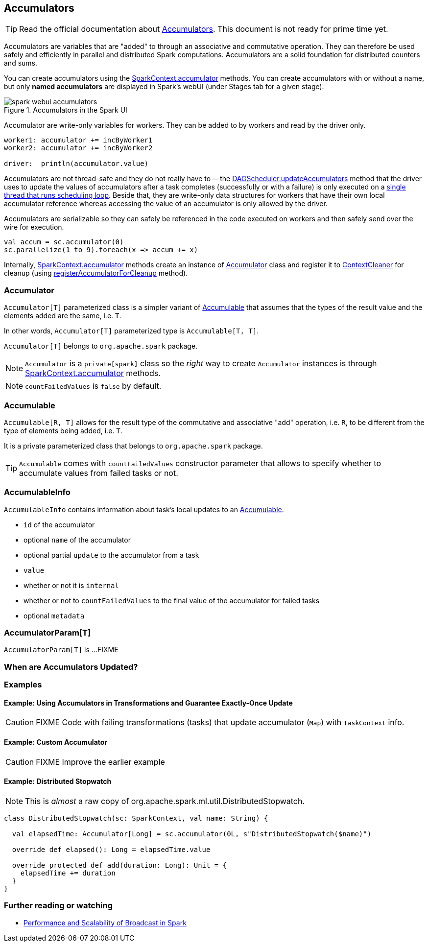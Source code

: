 == Accumulators

TIP: Read the official documentation about http://spark.apache.org/docs/latest/programming-guide.html#accumulators[Accumulators]. This document is not ready for prime time yet.

Accumulators are variables that are "added" to through an associative and commutative operation. They can therefore be used safely and efficiently in parallel and distributed Spark computations. Accumulators are a solid foundation for distributed counters and sums.

You can create accumulators using the link:spark-sparkcontext.adoc#accumulator[SparkContext.accumulator] methods. You can create accumulators with or without a name, but only *named accumulators* are displayed in Spark's webUI (under Stages tab for a given stage).

.Accumulators in the Spark UI
image::images/spark-webui-accumulators.png[align="center"]

Accumulator are write-only variables for workers. They can be added to by workers and read by the driver only.

```
worker1: accumulator += incByWorker1
worker2: accumulator += incByWorker2

driver:  println(accumulator.value)
```

Accumulators are not thread-safe and they do not really have to -- the link:spark-dagscheduler.adoc#updateAccumulators[DAGScheduler.updateAccumulators] method that the driver uses to update the values of accumulators after a task completes (successfully or with a failure) is only executed on a link:spark-dagscheduler.adoc#eventProcessLoop[single thread that runs scheduling loop]. Beside that, they are write-only data structures for workers that have their own local accumulator reference whereas accessing the value of an accumulator is only allowed by the driver.

Accumulators are serializable so they can safely be referenced in the code executed on workers and then safely send over the wire for execution.

[source, scala]
----
val accum = sc.accumulator(0)
sc.parallelize(1 to 9).foreach(x => accum += x)
----

Internally, link:spark-sparkcontext.adoc#accumulator[SparkContext.accumulator] methods create an instance of <<Accumulator, Accumulator>> class and register it to link:spark-service-contextcleaner.adoc[ContextCleaner] for cleanup (using link:spark-service-contextcleaner.adoc#registerAccumulatorForCleanup[registerAccumulatorForCleanup] method).

=== [[Accumulator]] Accumulator

`Accumulator[T]` parameterized class is a simpler variant of <<Accumulable, Accumulable>> that assumes that the types of the result value and the elements added are the same, i.e. `T`.

In other words, `Accumulator[T]` parameterized type is `Accumulable[T, T]`.

`Accumulator[T]` belongs to `org.apache.spark` package.

NOTE: `Accumulator` is a `private[spark]` class so the _right_ way to create `Accumulator` instances is through link:spark-sparkcontext.adoc#accumulator[SparkContext.accumulator] methods.

NOTE: `countFailedValues` is `false` by default.

=== [[Accumulable]] Accumulable

`Accumulable[R, T]` allows for the result type of the commutative and associative "add" operation, i.e. `R`, to be different from the type of elements being added, i.e. `T`.

It is a private parameterized class that belongs to `org.apache.spark` package.

TIP: `Accumulable` comes with `countFailedValues` constructor parameter that allows to specify whether to accumulate values from failed tasks or not.

=== [[AccumulableInfo]] AccumulableInfo

`AccumulableInfo` contains information about task's local updates to an <<Accumulable, Accumulable>>.

* `id` of the accumulator
* optional `name` of the accumulator
* optional partial `update` to the accumulator from a task
* `value`
* whether or not it is `internal`
* whether or not to `countFailedValues` to the final value of the accumulator for failed tasks
* optional `metadata`

=== [[AccumulatorParam]] AccumulatorParam[T]

`AccumulatorParam[T]` is ...FIXME

=== When are Accumulators Updated?

=== [[examples]] Examples

==== [[example1]] Example: Using Accumulators in Transformations and Guarantee Exactly-Once Update

CAUTION: FIXME Code with failing transformations (tasks) that update accumulator (`Map`) with `TaskContext` info.

==== [[example2]] Example: Custom Accumulator

CAUTION: FIXME Improve the earlier example

==== [[example3]] Example: Distributed Stopwatch

NOTE: This is _almost_ a raw copy of org.apache.spark.ml.util.DistributedStopwatch.

[source, scala]
----
class DistributedStopwatch(sc: SparkContext, val name: String) {

  val elapsedTime: Accumulator[Long] = sc.accumulator(0L, s"DistributedStopwatch($name)")

  override def elapsed(): Long = elapsedTime.value

  override protected def add(duration: Long): Unit = {
    elapsedTime += duration
  }
}
----

=== [[i-want-more]] Further reading or watching

* http://www.cs.berkeley.edu/~agearh/cs267.sp10/files/mosharaf-spark-bc-report-spring10.pdf[Performance and Scalability of Broadcast in Spark]
